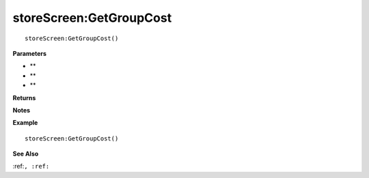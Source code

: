 .. _storeScreen_GetGroupCost:

===================================
storeScreen\:GetGroupCost 
===================================

.. description
    
::

   storeScreen:GetGroupCost()


**Parameters**

* **
* **
* **


**Returns**



**Notes**



**Example**

::

   storeScreen:GetGroupCost()

**See Also**

:ref:``, :ref:`` 

